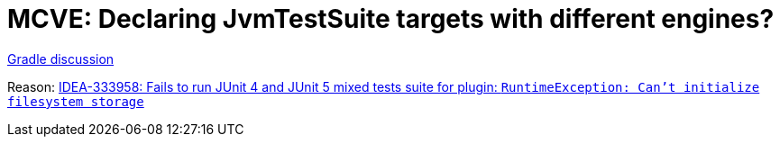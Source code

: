 = MCVE: Declaring JvmTestSuite targets with different engines?

https://discuss.gradle.org/t/declaring-jvmtestsuite-targets-with-different-engines/46678[Gradle discussion]

Reason: https://youtrack.jetbrains.com/issue/IDEA-333958/Fails-to-run-JUnit-4-and-JUnit-5-mixed-tests-suite-for-plugin-RuntimeException-Cant-initialize-filesystem-storage[IDEA-333958: Fails to run JUnit 4 and JUnit 5 mixed tests suite for plugin: `RuntimeException: Can't initialize filesystem storage`]


